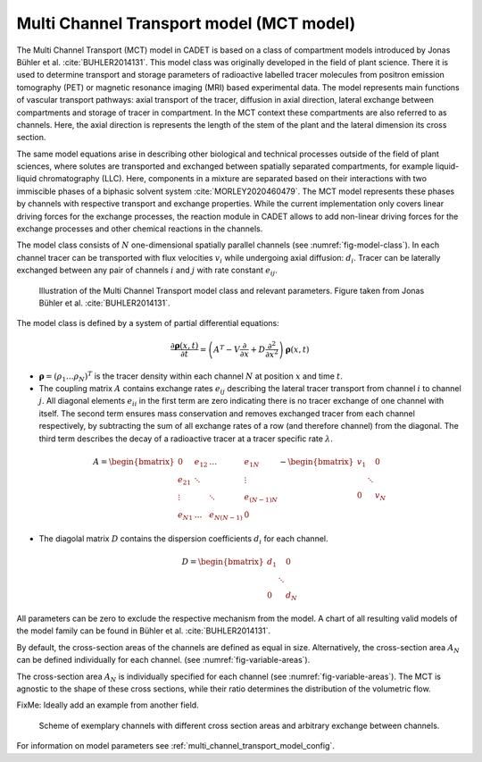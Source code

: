 .. _multi_channel_transport_model:

Multi Channel Transport model (MCT model) 
~~~~~~~~~~~~~~~~~~~~~~~~~~~~~~~~~~~~~~~~~



The Multi Channel Transport (MCT) model in CADET is based on a class of compartment models introduced by Jonas Bühler et al. :cite:`BUHLER2014131`.
This model class was originally developed in the field of plant science.
There it is used to determine transport and storage parameters of radioactive labelled tracer molecules from positron emission tomography (PET) or magnetic resonance imaging (MRI) based experimental data.
The model represents main functions of vascular transport pathways: axial transport of the tracer, diffusion in axial direction, lateral exchange between compartments and storage of tracer in compartment. In the MCT context these compartments are also referred to as channels.
Here, the axial direction is represents the length of the stem of the plant and the lateral dimension its cross section.

The same model equations arise in describing other biological and technical processes outside of the field of plant sciences, where solutes are transported and exchanged between spatially separated compartments, for example liquid-liquid chromatography (LLC). Here, components in a mixture are separated based on their interactions with two immiscible phases of a biphasic solvent system :cite:`MORLEY2020460479`. The MCT model represents these phases by channels with respective transport and exchange properties. While the current implementation only covers linear driving forces for the exchange processes, the reaction module in CADET allows to add non-linear driving forces for the exchange processes and other chemical reactions in the channels. 

The model class consists of :math:`N` one-dimensional spatially parallel channels (see :numref:`fig-model-class`).
In each channel tracer can be transported with flux velocities :math:`v_i` while undergoing axial diffusion: :math:`d_i`.
Tracer can be laterally exchanged between any pair of channels :math:`i` and :math:`j` with rate constant :math:`e_{ij}`.

.. _fig-model-class:
.. figure:: multi_channel_transport_model_class.png

    Illustration of the Multi Channel Transport model class and relevant parameters. 
    Figure taken from Jonas Bühler et al. :cite:`BUHLER2014131`.

The model class is defined by a system of partial differential equations:

.. math::

	\frac{\partial \boldsymbol{\rho}(x,t)}{\partial t} = \left({A}^T-{V}\frac{\partial}{\partial x}+{D}\frac{\partial^2}{\partial x^2} \right){\boldsymbol{\rho}(x,t)}

- :math:`\boldsymbol{\rho}=({\rho}_1 \dots {\rho}_N)^T` is the tracer density within each channel :math:`N` at position :math:`x` and time :math:`t`.
- The coupling matrix :math:`A` contains exchange rates :math:`e_{ij}` describing the lateral tracer transport from channel :math:`i` to channel :math:`j`. All diagonal elements :math:`e_{ii}` in the first term are zero indicating there is no tracer exchange of one channel with itself. The second term ensures mass conservation and removes exchanged tracer from each channel respectively, by subtracting the sum of all exchange rates of a row (and therefore channel) from the diagonal. The third term describes the decay of a radioactive tracer at a tracer specific rate :math:`\lambda`.
.. math::

    A=\begin{bmatrix}
    0 & e_{12} & \dots & e_{1N} \\
    e_{21} & \ddots & & \vdots\\
    \vdots & & \ddots & e_{(N-1)N}\\
    e_{N1} & \dots & e_{N(N-1)} & 0
    \end{bmatrix}-   
    \begin{bmatrix}
    v_1 &  & 0 \\
     & \ddots & \\
     0 &  & v_N
    \end{bmatrix}

- The diagolal matrix :math:`D` contains the dispersion coefficients :math:`d_{i}` for each channel.

.. math::

    D=\begin{bmatrix}
    d_1 &  & 0 \\
     & \ddots & \\
     0 &  & d_N
    \end{bmatrix}


All parameters can be zero to exclude the respective mechanism from the model.
A chart of all resulting valid models of the model family can be found in Bühler et al. :cite:`BUHLER2014131`.

By default, the cross-section areas of the channels are defined as equal in size. Alternatively, the cross-section area :math:`A_N` can be defined individually for each channel. (see :numref:`fig-variable-areas`). 


The cross-section area :math:`A_N` is individually specified for each channel (see :numref:`fig-variable-areas`). The MCT is agnostic to the shape of these cross sections, while their ratio determines the distribution of the volumetric flow.

FixMe: Ideally add an example from another field.

.. _fig-variable-areas:
.. figure:: mct_variable_areas.png

    Scheme of exemplary channels with different cross section areas and arbitrary exchange between channels.


For information on model parameters see :ref:`multi_channel_transport_model_config`.
